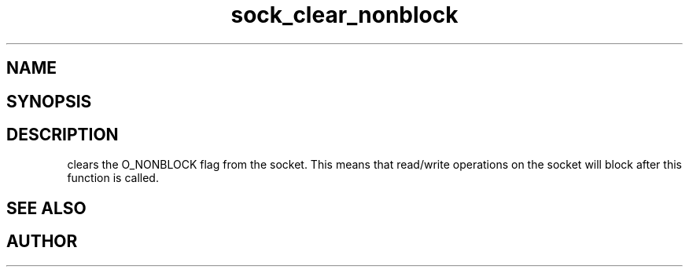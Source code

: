.TH sock_clear_nonblock 3
.SH NAME
.Nm sock_clear_nonblock
.Nd Y
.SH SYNOPSIS
.Fd #include <meta_sock.h>
.Fo "int sock_clear_nonblock"
.Fa "meta_socket p"
.Fc
.SH DESCRIPTION
.Nm
clears the O_NONBLOCK flag from the socket. This means that
read/write operations on the socket will block after this 
function is called.
.SH SEE ALSO
.Xr sock_set_nonblock 3
.SH AUTHOR
.An B. Augestad, bjorn.augestad@gmail.com
